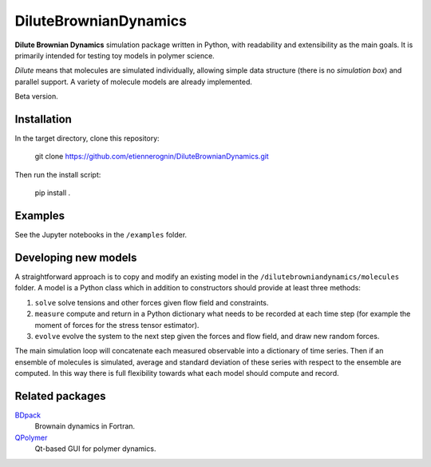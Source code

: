 DiluteBrownianDynamics
======================

**Dilute Brownian Dynamics** simulation package written in Python, with
readability and extensibility as the main goals. It is primarily intended for
testing toy models in polymer science.

*Dilute* means that molecules are simulated individually, allowing simple data
structure (there is no *simulation box*) and parallel support. A variety of
molecule models are already implemented.

Beta version.

Installation
------------

In the target directory, clone this repository:

  git clone https://github.com/etiennerognin/DiluteBrownianDynamics.git

Then run the install script:

  pip install .

Examples
--------
See the Jupyter notebooks in the ``/examples`` folder.

Developing new models
---------------------
A straightforward approach is to copy and modify an existing model in the
``/dilutebrowniandynamics/molecules`` folder. A model is a Python class which
in addition to constructors should provide at least three methods:

1. ``solve`` solve tensions and other forces given flow field and constraints.

2. ``measure`` compute and return in a Python dictionary what needs to be
   recorded at each time step (for example the moment of forces for the stress
   tensor estimator).

3. ``evolve`` evolve the system to the next step given the forces and flow field,
   and draw new random forces.

The main simulation loop will concatenate each measured observable into a
dictionary of time series. Then if an ensemble of molecules is simulated, average and
standard deviation of these series with respect to the ensemble are
computed. In this way there is full flexibility towards what each model should
compute and record.

Related packages
----------------

BDpack_
  Brownain dynamics in Fortran.

QPolymer_
  Qt-based GUI for polymer dynamics.

.. _BDpack: http://amir-saadat.github.io/BDpack
.. _QPolymer: https://sourceforge.net/projects/qpolymer
